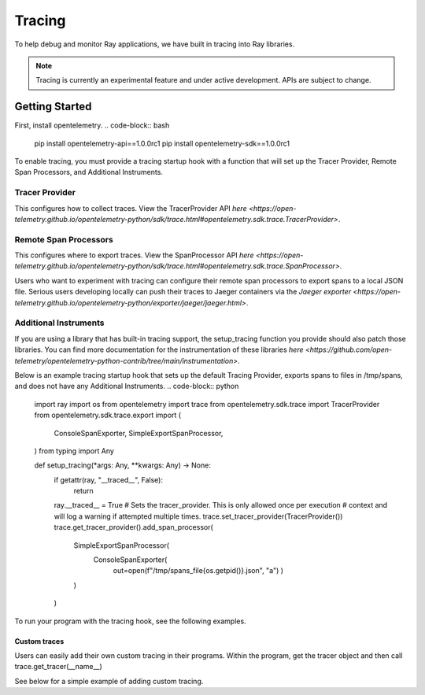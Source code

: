 Tracing
=======
To help debug and monitor Ray applications, we have built in tracing into Ray libraries. 


.. note::

    Tracing is currently an experimental feature and under active development. APIs are subject to change.

Getting Started
---------------
First, install opentelemetry.
.. code-block:: bash

    pip install opentelemetry-api==1.0.0rc1
    pip install opentelemetry-sdk==1.0.0rc1


To enable tracing, you must provide a tracing startup hook with a function that will set up the Tracer Provider, Remote Span Processors, and Additional Instruments. 

Tracer Provider
~~~~~~~~~~~~~~~~
This configures how to collect traces. View the TracerProvider API `here <https://open-telemetry.github.io/opentelemetry-python/sdk/trace.html#opentelemetry.sdk.trace.TracerProvider>`.

Remote Span Processors
~~~~~~~~~~~~~~~~~~~~~~
This configures where to export traces. View the SpanProcessor API `here <https://open-telemetry.github.io/opentelemetry-python/sdk/trace.html#opentelemetry.sdk.trace.SpanProcessor>`.

Users who want to experiment with tracing can configure their remote span processors to export spans to a local JSON file. Serious users developing locally can push their traces to Jaeger containers via the `Jaeger exporter <https://open-telemetry.github.io/opentelemetry-python/exporter/jaeger/jaeger.html>`.


Additional Instruments
~~~~~~~~~~~~~~~~~~~~~~
If you are using a library that has built-in tracing support, the setup_tracing function you provide should also patch those libraries. You can find more documentation for the instrumentation of these libraries `here <https://github.com/open-telemetry/opentelemetry-python-contrib/tree/main/instrumentation>`. 


Below is an example tracing startup hook that sets up the default Tracing Provider, exports spans to files in /tmp/spans, and does not have any Additional Instruments.
.. code-block:: python

  import ray
  import os
  from opentelemetry import trace
  from opentelemetry.sdk.trace import TracerProvider
  from opentelemetry.sdk.trace.export import (
      ConsoleSpanExporter,
      SimpleExportSpanProcessor,
  )
  from typing import Any
  
  
  def setup_tracing(*args: Any, **kwargs: Any) -> None:
      if getattr(ray, "__traced__", False):
          return
  
      ray.__traced__ = True
      # Sets the tracer_provider. This is only allowed once per execution
      # context and will log a warning if attempted multiple times.
      trace.set_tracer_provider(TracerProvider())
      trace.get_tracer_provider().add_span_processor(
          SimpleExportSpanProcessor(
              ConsoleSpanExporter(
                  out=open(f"/tmp/spans_file{os.getpid()}.json", "a")
                  )
          )
      )

    
To run your program with the tracing hook, see the following examples.

.. tabs::
  .. code-tab:: start

  $ ray start --head --tracing-startup-hook "MyLibrary:setup_tracing"
  $ python
  >>> ray.init(address="auto")


  .. code-tab:: init

  $ python
  >>> ray.init(_tracing_startup_hook="MyLibrary:setup_tracing")


Custom traces
*************
Users can easily add their own custom tracing in their programs. Within the program, get the tracer object and then call trace.get_tracer(__name__)

See below for a simple example of adding custom tracing.

.. code-block:: python
  from opentelemetry import trace

  @ray.remote
  def my_func():
      tracer = trace.get_tracer(__name__)
  
      with tracer.start_as_current_span("foo"):
          print("Hello world from OpenTelemetry Python!")
